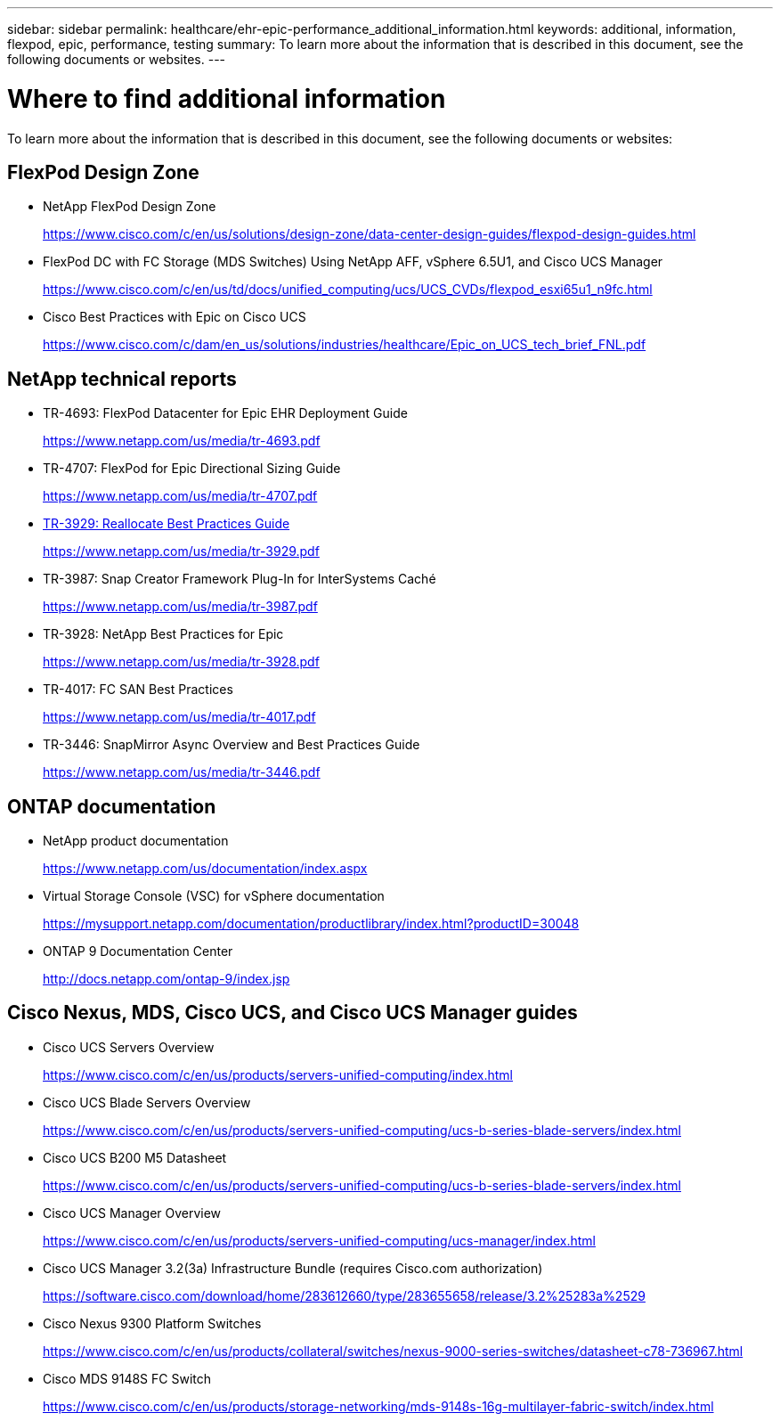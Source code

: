 ---
sidebar: sidebar
permalink: healthcare/ehr-epic-performance_additional_information.html
keywords: additional, information, flexpod, epic, performance, testing
summary: To learn more about the information that is described in this document, see the following documents or websites.
---

= Where to find additional information
:hardbreaks:
:nofooter:
:icons: font
:linkattrs:
:imagesdir: ./../media/

//
// This file was created with NDAC Version 2.0 (August 17, 2020)
//
// 2021-05-20 13:41:30.119602
//

To learn more about the information that is described in this document, see the following documents or websites:

== FlexPod Design Zone

* NetApp FlexPod Design Zone
+
https://www.cisco.com/c/en/us/solutions/design-zone/data-center-design-guides/flexpod-design-guides.html[https://www.cisco.com/c/en/us/solutions/design-zone/data-center-design-guides/flexpod-design-guides.html^]

* FlexPod DC with FC Storage (MDS Switches) Using NetApp AFF, vSphere 6.5U1, and Cisco UCS Manager
+
https://www.cisco.com/c/en/us/td/docs/unified_computing/ucs/UCS_CVDs/flexpod_esxi65u1_n9fc.html[https://www.cisco.com/c/en/us/td/docs/unified_computing/ucs/UCS_CVDs/flexpod_esxi65u1_n9fc.html^]

* Cisco Best Practices with Epic on Cisco UCS
+
https://www.cisco.com/c/dam/en_us/solutions/industries/healthcare/Epic_on_UCS_tech_brief_FNL.pdf[https://www.cisco.com/c/dam/en_us/solutions/industries/healthcare/Epic_on_UCS_tech_brief_FNL.pdf^]

== NetApp technical reports

* TR-4693: FlexPod Datacenter for Epic EHR Deployment Guide
+
https://www.netapp.com/us/media/tr-4693.pdf[https://www.netapp.com/us/media/tr-4693.pdf^]

* TR-4707: FlexPod for Epic Directional Sizing Guide
+
https://www.netapp.com/us/media/tr-4707.pdf[https://www.netapp.com/us/media/tr-4707.pdf^]

* https://fieldportal.netapp.com/content/192896[TR-3929: Reallocate Best Practices Guide^]
+
https://www.netapp.com/us/media/tr-3929.pdf

* TR-3987: Snap Creator Framework Plug-In for InterSystems Caché
+
https://www.netapp.com/us/media/tr-3987.pdf

* TR-3928: NetApp Best Practices for Epic
+
https://www.netapp.com/us/media/tr-3928.pdf[https://www.netapp.com/us/media/tr-3928.pdf^]

* TR-4017: FC SAN Best Practices
+
https://www.netapp.com/us/media/tr-4017.pdf[https://www.netapp.com/us/media/tr-4017.pdf^]

* TR-3446: SnapMirror Async Overview and Best Practices Guide
+
https://www.netapp.com/us/media/tr-3446.pdf[https://www.netapp.com/us/media/tr-3446.pdf^]

== ONTAP documentation

* NetApp product documentation
+
https://www.netapp.com/us/documentation/index.aspx[https://www.netapp.com/us/documentation/index.aspx^]

* Virtual Storage Console (VSC) for vSphere documentation
+
https://mysupport.netapp.com/documentation/productlibrary/index.html?productID=30048[https://mysupport.netapp.com/documentation/productlibrary/index.html?productID=30048^]

* ONTAP 9 Documentation Center
+
http://docs.netapp.com/ontap-9/index.jsp[http://docs.netapp.com/ontap-9/index.jsp^]

== Cisco Nexus, MDS, Cisco UCS, and Cisco UCS Manager guides

* Cisco UCS Servers Overview
+
https://www.cisco.com/c/en/us/products/servers-unified-computing/index.html[https://www.cisco.com/c/en/us/products/servers-unified-computing/index.html^]

* Cisco UCS Blade Servers Overview
+
https://www.cisco.com/c/en/us/products/servers-unified-computing/ucs-b-series-blade-servers/index.html[https://www.cisco.com/c/en/us/products/servers-unified-computing/ucs-b-series-blade-servers/index.html^]

* Cisco UCS B200 M5 Datasheet
+
https://www.cisco.com/c/en/us/products/servers-unified-computing/ucs-b-series-blade-servers/index.html[https://www.cisco.com/c/en/us/products/servers-unified-computing/ucs-b-series-blade-servers/index.html^]

* Cisco UCS Manager Overview
+
https://www.cisco.com/c/en/us/products/servers-unified-computing/ucs-manager/index.html[https://www.cisco.com/c/en/us/products/servers-unified-computing/ucs-manager/index.html^]

* Cisco UCS Manager 3.2(3a) Infrastructure Bundle (requires Cisco.com authorization)
+
https://software.cisco.com/download/home/283612660/type/283655658/release/3.2%25283a%2529[https://software.cisco.com/download/home/283612660/type/283655658/release/3.2%25283a%2529^]

* Cisco Nexus 9300 Platform Switches
+
https://www.cisco.com/c/en/us/products/collateral/switches/nexus-9000-series-switches/datasheet-c78-736967.html[https://www.cisco.com/c/en/us/products/collateral/switches/nexus-9000-series-switches/datasheet-c78-736967.html^]

* Cisco MDS 9148S FC Switch
+
https://www.cisco.com/c/en/us/products/storage-networking/mds-9148s-16g-multilayer-fabric-switch/index.html[https://www.cisco.com/c/en/us/products/storage-networking/mds-9148s-16g-multilayer-fabric-switch/index.html^]
